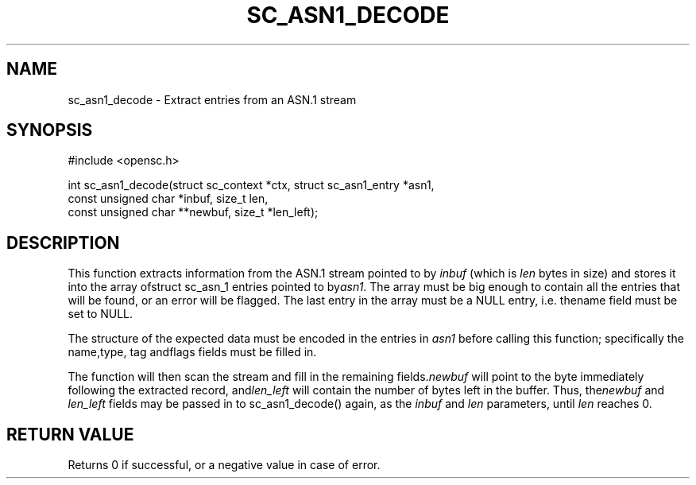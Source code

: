 .\"Generated by db2man.xsl. Don't modify this, modify the source.
.de Sh \" Subsection
.br
.if t .Sp
.ne 5
.PP
\fB\\$1\fR
.PP
..
.de Sp \" Vertical space (when we can't use .PP)
.if t .sp .5v
.if n .sp
..
.de Ip \" List item
.br
.ie \\n(.$>=3 .ne \\$3
.el .ne 3
.IP "\\$1" \\$2
..
.TH "SC_ASN1_DECODE" 3 "" "" "OpenSC API Reference"
.SH NAME
sc_asn1_decode \- Extract entries from an ASN.1 stream
.SH "SYNOPSIS"

.PP


.nf

#include <opensc\&.h>

int sc_asn1_decode(struct sc_context *ctx, struct sc_asn1_entry *asn1,
                   const unsigned char *inbuf, size_t len,
                   const unsigned char **newbuf, size_t *len_left);
		
.fi
 

.SH "DESCRIPTION"

.PP
This function extracts information from the ASN\&.1 stream pointed to by \fIinbuf\fR (which is \fIlen\fR bytes in size) and stores it into the array ofstruct sc_asn_1 entries pointed to by\fIasn1\fR\&. The array must be big enough to contain all the entries that will be found, or an error will be flagged\&. The last entry in the array must be a NULL entry, i\&.e\&. thename field must be set to NULL\&.

.PP
The structure of the expected data must be encoded in the entries in \fIasn1\fR before calling this function; specifically the name,type, tag andflags fields must be filled in\&.

.PP
The function will then scan the stream and fill in the remaining fields\&.\fInewbuf\fR will point to the byte immediately following the extracted record, and\fIlen_left\fR will contain the number of bytes left in the buffer\&. Thus, the\fInewbuf\fR and \fIlen_left\fR fields may be passed in to sc_asn1_decode() again, as the \fIinbuf\fR and \fIlen\fR parameters, until \fIlen\fR reaches 0\&.

.SH "RETURN VALUE"

.PP
Returns 0 if successful, or a negative value in case of error\&.

